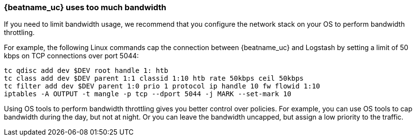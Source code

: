 [[bandwidth-throttling]]
=== {beatname_uc} uses too much bandwidth

If you need to limit bandwidth usage, we recommend that you configure the network stack on your OS to perform
bandwidth throttling.

For example, the following Linux commands cap the connection between {beatname_uc} and Logstash by setting a
limit of 50 kbps on TCP connections over port 5044:

[source,shell]
----------------------------------------------------------------------
tc qdisc add dev $DEV root handle 1: htb
tc class add dev $DEV parent 1:1 classid 1:10 htb rate 50kbps ceil 50kbps
tc filter add dev $DEV parent 1:0 prio 1 protocol ip handle 10 fw flowid 1:10
iptables -A OUTPUT -t mangle -p tcp --dport 5044 -j MARK --set-mark 10
----------------------------------------------------------------------

Using OS tools to perform bandwidth throttling gives you better control over policies. For example, you can use
OS tools to cap bandwidth during the day, but not at night. Or you can leave the bandwidth uncapped, but assign a low priority to the traffic.
